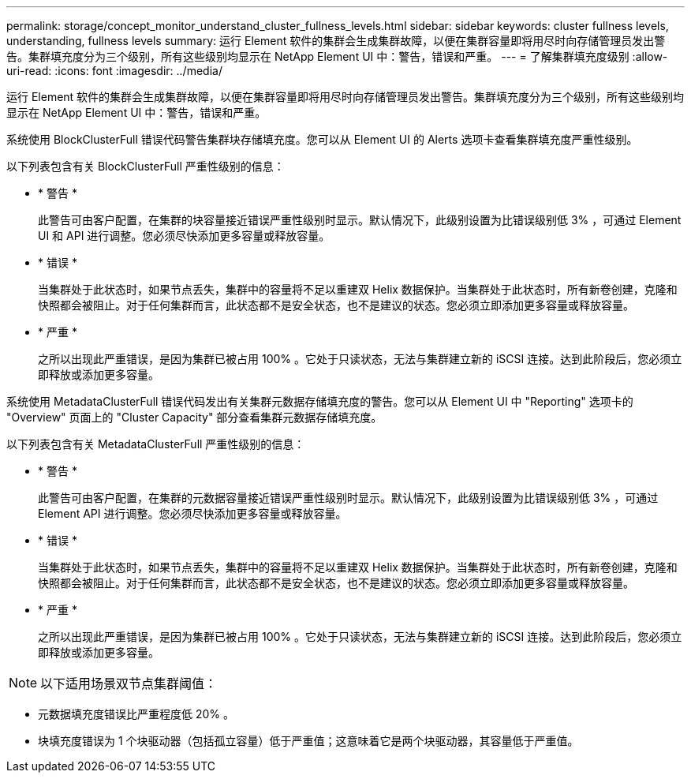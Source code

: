 ---
permalink: storage/concept_monitor_understand_cluster_fullness_levels.html 
sidebar: sidebar 
keywords: cluster fullness levels, understanding, fullness levels 
summary: 运行 Element 软件的集群会生成集群故障，以便在集群容量即将用尽时向存储管理员发出警告。集群填充度分为三个级别，所有这些级别均显示在 NetApp Element UI 中：警告，错误和严重。 
---
= 了解集群填充度级别
:allow-uri-read: 
:icons: font
:imagesdir: ../media/


[role="lead"]
运行 Element 软件的集群会生成集群故障，以便在集群容量即将用尽时向存储管理员发出警告。集群填充度分为三个级别，所有这些级别均显示在 NetApp Element UI 中：警告，错误和严重。

系统使用 BlockClusterFull 错误代码警告集群块存储填充度。您可以从 Element UI 的 Alerts 选项卡查看集群填充度严重性级别。

以下列表包含有关 BlockClusterFull 严重性级别的信息：

* * 警告 *
+
此警告可由客户配置，在集群的块容量接近错误严重性级别时显示。默认情况下，此级别设置为比错误级别低 3% ，可通过 Element UI 和 API 进行调整。您必须尽快添加更多容量或释放容量。

* * 错误 *
+
当集群处于此状态时，如果节点丢失，集群中的容量将不足以重建双 Helix 数据保护。当集群处于此状态时，所有新卷创建，克隆和快照都会被阻止。对于任何集群而言，此状态都不是安全状态，也不是建议的状态。您必须立即添加更多容量或释放容量。

* * 严重 *
+
之所以出现此严重错误，是因为集群已被占用 100% 。它处于只读状态，无法与集群建立新的 iSCSI 连接。达到此阶段后，您必须立即释放或添加更多容量。



系统使用 MetadataClusterFull 错误代码发出有关集群元数据存储填充度的警告。您可以从 Element UI 中 "Reporting" 选项卡的 "Overview" 页面上的 "Cluster Capacity" 部分查看集群元数据存储填充度。

以下列表包含有关 MetadataClusterFull 严重性级别的信息：

* * 警告 *
+
此警告可由客户配置，在集群的元数据容量接近错误严重性级别时显示。默认情况下，此级别设置为比错误级别低 3% ，可通过 Element API 进行调整。您必须尽快添加更多容量或释放容量。

* * 错误 *
+
当集群处于此状态时，如果节点丢失，集群中的容量将不足以重建双 Helix 数据保护。当集群处于此状态时，所有新卷创建，克隆和快照都会被阻止。对于任何集群而言，此状态都不是安全状态，也不是建议的状态。您必须立即添加更多容量或释放容量。

* * 严重 *
+
之所以出现此严重错误，是因为集群已被占用 100% 。它处于只读状态，无法与集群建立新的 iSCSI 连接。达到此阶段后，您必须立即释放或添加更多容量。




NOTE: 以下适用场景双节点集群阈值：

* 元数据填充度错误比严重程度低 20% 。
* 块填充度错误为 1 个块驱动器（包括孤立容量）低于严重值；这意味着它是两个块驱动器，其容量低于严重值。

